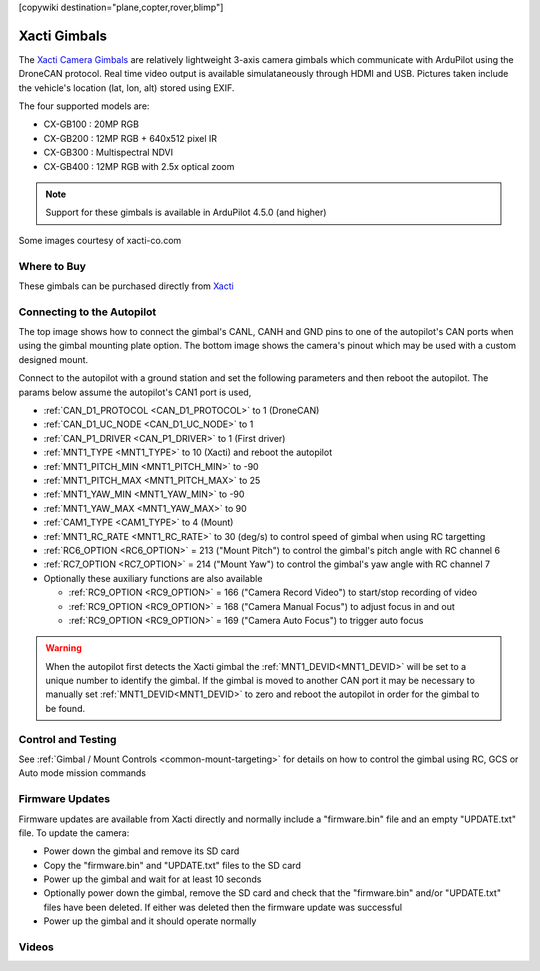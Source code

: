 .. _common-xacti-gimbal:

[copywiki destination="plane,copter,rover,blimp"]

=============
Xacti Gimbals
=============

The `Xacti Camera Gimbals <https://xacti-co.com/service/drone_camera/>`__ are relatively lightweight 3-axis camera gimbals which communicate with ArduPilot using the DroneCAN protocol.  Real time video output is available simulataneously through HDMI and USB.  Pictures taken include the vehicle's location (lat, lon, alt) stored using EXIF.

.. image:: ../../../images/xacti-gimbal.png

The four supported models are:

- CX-GB100 : 20MP RGB
- CX-GB200 : 12MP RGB + 640x512 pixel IR
- CX-GB300 : Multispectral NDVI
- CX-GB400 : 12MP RGB with 2.5x optical zoom

.. note::

    Support for these gimbals is available in ArduPilot 4.5.0 (and higher)

Some images courtesy of xacti-co.com

Where to Buy
------------

These gimbals can be purchased directly from `Xacti <https://xacti-co.com/service/drone_camera/>`__

Connecting to the Autopilot
---------------------------

.. image:: ../../../images/xacti-gimbal-autopilot.jpg
    :target: ../_images/xacti-gimbal-autopilot.jpg
    :width: 450px

.. image:: ../../../images/xacti-gimbal-pinout.png
    :target: ../_images/xacti-gimbal-pinout.png
    :width: 450px

The top image shows how to connect the gimbal's CANL, CANH and GND pins to one of the autopilot's CAN ports when using the gimbal mounting plate option.  The bottom image shows the camera's pinout which may be used with a custom designed mount.

Connect to the autopilot with a ground station and set the following parameters and then reboot the autopilot.  The params below assume the autopilot's CAN1 port is used,

- :ref:`CAN_D1_PROTOCOL <CAN_D1_PROTOCOL>` to 1 (DroneCAN)
- :ref:`CAN_D1_UC_NODE <CAN_D1_UC_NODE>` to 1
- :ref:`CAN_P1_DRIVER <CAN_P1_DRIVER>` to 1 (First driver)
- :ref:`MNT1_TYPE <MNT1_TYPE>` to 10 (Xacti) and reboot the autopilot
- :ref:`MNT1_PITCH_MIN <MNT1_PITCH_MIN>` to -90
- :ref:`MNT1_PITCH_MAX <MNT1_PITCH_MAX>` to 25
- :ref:`MNT1_YAW_MIN <MNT1_YAW_MIN>` to -90
- :ref:`MNT1_YAW_MAX <MNT1_YAW_MAX>` to 90
- :ref:`CAM1_TYPE <CAM1_TYPE>` to 4 (Mount)
- :ref:`MNT1_RC_RATE <MNT1_RC_RATE>` to 30 (deg/s) to control speed of gimbal when using RC targetting
- :ref:`RC6_OPTION <RC6_OPTION>` = 213 ("Mount Pitch") to control the gimbal's pitch angle with RC channel 6
- :ref:`RC7_OPTION <RC7_OPTION>` = 214 ("Mount Yaw") to control the gimbal's yaw angle with RC channel 7

- Optionally these auxiliary functions are also available

  - :ref:`RC9_OPTION <RC9_OPTION>` = 166 ("Camera Record Video") to start/stop recording of video
  - :ref:`RC9_OPTION <RC9_OPTION>` = 168 ("Camera Manual Focus") to adjust focus in and out
  - :ref:`RC9_OPTION <RC9_OPTION>` = 169 ("Camera Auto Focus") to trigger auto focus

.. warning::

   When the autopilot first detects the Xacti gimbal the :ref:`MNT1_DEVID<MNT1_DEVID>` will be set to a unique number to identify the gimbal.  If the gimbal is moved to another CAN port it may be necessary to manually set :ref:`MNT1_DEVID<MNT1_DEVID>` to zero and reboot the autopilot in order for the gimbal to be found.

Control and Testing
-------------------

See :ref:`Gimbal / Mount Controls <common-mount-targeting>` for details on how to control the gimbal using RC, GCS or Auto mode mission commands

Firmware Updates
----------------

Firmware updates are available from Xacti directly and normally include a "firmware.bin" file and an empty "UPDATE.txt" file.  To update the camera:

- Power down the gimbal and remove its SD card
- Copy the "firmware.bin" and "UPDATE.txt" files to the SD card
- Power up the gimbal and wait for at least 10 seconds
- Optionally power down the gimbal, remove the SD card and check that the "firmware.bin" and/or "UPDATE.txt" files have been deleted.  If either was deleted then the firmware update was successful
- Power up the gimbal and it should operate normally

Videos
------

..  youtube:: jZszQ4OmfVQ
    :width: 100%
